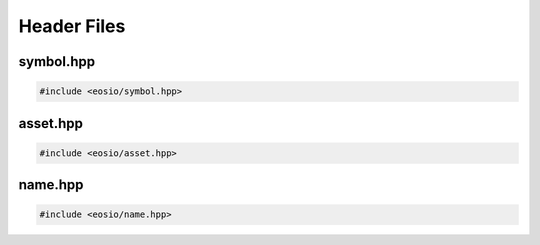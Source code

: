 ===========================================
Header Files
===========================================

symbol.hpp
===========================================

.. code-block:: cpp

  #include <eosio/symbol.hpp>

.. cpp:class:: eosio::symbol_code

  Information about a token symbol, the symbol can be up to 7 characters long.

  Example:

  .. code-block:: cpp

    auto symbol_code = eosio::symbol_code("EOS");

  .. cpp:function:: symbol_code(std::string_view str)

    Construct a new ``symbol_code`` initialising value with ``str``

  .. cpp:function:: symbol_code(uint64_t raw)

    Construct a new ``symbol_code`` initialising value with ``raw``

  .. cpp:function:: std::string to_string()

    Returns the symbol name as a string
  
  .. cpp:function:: uint64_t raw()

    Returns the raw ``uint64_t`` value for the symbol
  
  .. cpp:function:: friend bool operator == (const symbol_code& a, const symbol_code& b)
  .. cpp:function:: friend bool operator != (const symbol_code& a, const symbol_code& b)
  .. cpp:function:: friend bool operator < (const symbol_code& a, const symbol_code& b)

  .. cpp:var:: private uint64_t value

    Stores the symbol code as a ``uint64_t`` value

.. cpp:class:: eosio::symbol

  Used to define a token's ``symbol_code`` and ``precision`` (digits after the decimal).
  
  Example:

  .. code-block:: cpp

    auto symbol = eosio::asset("10.0000 EOS").symbol;
    symbol.code(); // eosio::symbol_code("EOS")
    symbol.precision(); // 4

  For example, ``10.0000 EOS`` has *symbol_code* **EOS** and *precision* **4**.
  A ``symbol`` can be written as ``{precision},{symbol}``
  (in above example, ``4,EOS``).

  .. cpp:function:: symbol(eosio::symbol_code sc, uint8_t precision)
  .. cpp:function:: symbol(std::string_view sc, uint8_t precision)

  .. cpp:function:: eosio::symbol_code code()
  .. cpp:function:: uint8_t precision()


.. cpp:class:: eosio::extended_symbol

  A type of token is created by the
  :ref:`token::create <tutorials-token-action-create>` action.
  The same contract account cannot ``create`` two types of tokens 
  with the same ``symbol``,
  but two different accounts deployed with the same ``eosio.token`` contract can
  create separate tokens with identical ``symbol``.

  To prevent such vulnerability,
  a ``extended_symbol`` s could be equal but represent two different tokens.

  .. cpp:member:: int64_t amount = 0

  .. cpp:member:: eosio::symbol symbol



asset.hpp
===========================================

.. code-block:: cpp

  #include <eosio/asset.hpp>

.. cpp:class:: eosio::asset

  The class ``asset`` is used to specify some amount of tokens. 
  It consists of an ``amount`` property and a ``symbol`` property.
  For example, ``10.0000 EOS`` is an ``asset`` with 
  ``amount`` equals ``10 * 10^4`` and ``symbol`` equals ``4,EOS``. 


name.hpp
===========================================

.. code-block:: cpp

  #include <eosio/name.hpp>

.. cpp:struct:: eosio::name
  
  Mainly used to represent an eosio account name.
  Name string can only have small letters a-z, digits 1-5 or dot, and max 12 characters.
  The name is saved as a ``uint64_t``.

  .. cpp:function:: name(std::string_view str)

    Construct a new ``name`` initialising value with ``str``

  .. cpp:function:: name(uint64_t raw)

    Construct a new ``name`` initialising value with ``raw``

  .. cpp:function:: std::string to_string()

    Returns the name as a string
  
  .. cpp:function:: uint64_t raw()

    Returns the raw ``uint64_t`` value for the name

  .. cpp:function:: friend bool operator == (const name& a, const name& b)
  .. cpp:function:: friend bool operator != (const name& a, const name& b)
  .. cpp:function:: friend bool operator < (const name& a, const name& b)

  .. cpp:var:: private uint64_t value

    Stores the name as a ``uint64_t`` value
